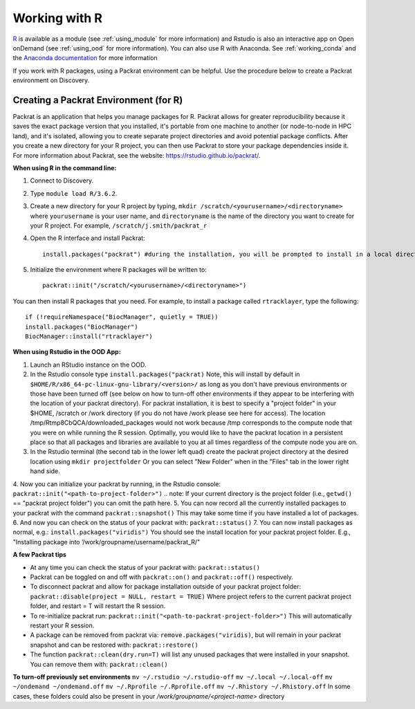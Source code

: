 ***************
Working with R
***************
`R <https://www.r-project.org/>`_ is available as a module (see :ref:`using_module` for more information) and
Rstudio is also an interactive app on Open onDemand (see :ref:`using_ood` for more information). You can also use R with Anaconda. See :ref:`working_conda` and the `Anaconda documentation <https://docs.anaconda.com/anaconda/packages/r-language-pkg-docs/>`_ for more information

If you work with R packages, using a Packrat environment can be helpful. Use the procedure below to create a Packrat environment on Discovery.

Creating a Packrat Environment (for R)
======================================

Packrat is an application that helps you manage packages for R. Packrat allows for greater reproducibility because it saves the exact package version that you installed, it's portable from one machine to another (or node-to-node in HPC land), and it's isolated, allowing you to create separate project directories and avoid potential package conflicts. After you create a new directory for your R project, you can then use Packrat to store your package dependencies inside it. For more information about Packrat, see the website: https://rstudio.github.io/packrat/.

**When using R in the command line:**

1. Connect to Discovery.
2. Type ``module load R/3.6.2``.
3. Create a new directory for your R project by typing, ``mkdir /scratch/<yourusername>/<directoryname>`` where ``yourusername`` is your user name, and ``directoryname`` is the name of the directory you want to create for your R project. For example, ``/scratch/j.smith/packrat_r``
4. Open the R interface and install Packrat::

    install.packages("packrat") #during the installation, you will be prompted to install in a local directory, as you cannot install as root

5. Initialize the environment where R packages will be written to::

    packrat::init("/scratch/<yourusername>/<directoryname>")

You can then install R packages that you need. For example, to install a package called ``rtracklayer``, type the following::

   if (!requireNamespace("BiocManager", quietly = TRUE))
   install.packages("BiocManager")
   BiocManager::install("rtracklayer")

**When using Rstudio in the OOD App:**

1. Launch an RStudio instance on the OOD.
2. In the Rstudio console type ``install.packages("packrat)`` Note, this will install by default in ``$HOME/R/x86_64-pc-linux-gnu-library/<version>/`` as long as you don't have previous environments or those have been turned off (see below on how to turn-off other environments if they appear to be interfering with the location of your packrat directory). For packrat installation, it is best to specify a "project folder" in your $HOME, /scratch or /work directory (if you do not have /work please see here for access). The location /tmp/Rtmp8CbQCA/downloaded_packages would not work because /tmp corresponds to the compute node that you were on while running the R session. Optimally, you would like to have the packrat location in a persistent place so that all packages and libraries are available to you at all times regardless of the compute node you are on. 
3. In the Rstudio terminal (the second tab in the lower left quad) create the packrat project directory at the desired location using ``mkdir projectfolder`` Or you can select "New Folder" when in the "Files" tab in the lower right hand side.
4. Now you can initialize your packrat by running, in the Rstudio console: ``packrat::init("<path-to-project-folder>")`` 
.. note: If your current directory is the project folder (i.e., ``getwd()`` == "packrat project folder") you can omit the path here.
5. You can now record all the currently installed packages to your packrat with the command ``packrat::snapshot()`` This may take some time if you have installed a lot of packages.
6. And now you can check on the status of your packrat with: ``packrat::status()``
7. You can now install packages as normal, e.g.: ``install.packages("viridis")`` You should see the install location for your packrat project folder. E.g., "Installing package into ‘/work/groupname/username/packrat_R/"


**A few Packrat tips**

* At any time you can check the status of your packrat with: ``packrat::status()`` 

* Packrat can be toggled on and off with ``packrat::on()`` and ``packrat::off()`` respectively. 

* To disconnect packrat and allow for package installation outside of your packrat project folder: ``packrat::disable(project = NULL, restart = TRUE)`` Where project refers to the current packrat project folder, and restart = T will restart the R session.

* To re-initialize packrat run: ``packrat::init("<path-to-packrat-project-folder>")`` This will automatically restart your R session.

* A package can be removed from packrat via: ``remove.packages("viridis)``, but will remain in your packrat snapshot and can be restored with: ``packrat::restore()``

* The function ``packrat::clean(dry.run=T)`` will list any unused packages that were installed in your snapshot. You can remove them with: ``packrat::clean()``

.. note: For most cases, having a single packrat directory is sufficient, unless you notice specific package conflicts or need different versions of the same package. A single packrat directory also saves from having to install the same dependencies.

**To turn-off previously set environments**
``mv ~/.rstudio ~/.rstudio-off``
``mv ~/.local ~/.local-off``
``mv ~/ondemand ~/ondemand.off``
``mv ~/.Rprofile ~/.Rprofile.off``
``mv ~/.Rhistory ~/.Rhistory.off``
In some cases, these folders could also be present in your `/work/groupname/<project-name>` directory

 
